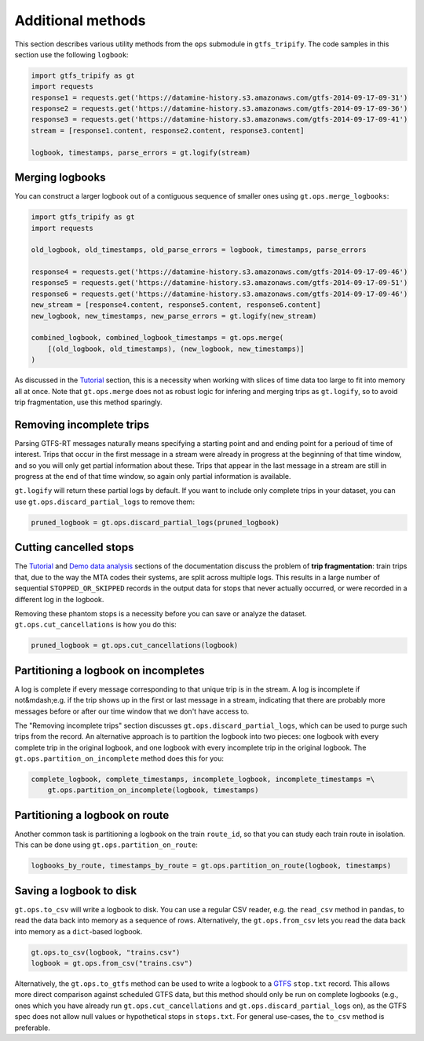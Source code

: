 Additional methods
------------------

This section describes various utility methods from the ``ops`` submodule in ``gtfs_tripify``. The code samples in this section use the following ``logbook``:

.. code:: python

   import gtfs_tripify as gt
   import requests
   response1 = requests.get('https://datamine-history.s3.amazonaws.com/gtfs-2014-09-17-09-31')
   response2 = requests.get('https://datamine-history.s3.amazonaws.com/gtfs-2014-09-17-09-36')
   response3 = requests.get('https://datamine-history.s3.amazonaws.com/gtfs-2014-09-17-09-41')
   stream = [response1.content, response2.content, response3.content]

   logbook, timestamps, parse_errors = gt.logify(stream)


Merging logbooks
================

You can construct a larger logbook out of a contiguous sequence of smaller ones using ``gt.ops.merge_logbooks``:

.. code:: python

   import gtfs_tripify as gt
   import requests

   old_logbook, old_timestamps, old_parse_errors = logbook, timestamps, parse_errors

   response4 = requests.get('https://datamine-history.s3.amazonaws.com/gtfs-2014-09-17-09-46')
   response5 = requests.get('https://datamine-history.s3.amazonaws.com/gtfs-2014-09-17-09-51')
   response6 = requests.get('https://datamine-history.s3.amazonaws.com/gtfs-2014-09-17-09-46')
   new_stream = [response4.content, response5.content, response6.content]
   new_logbook, new_timestamps, new_parse_errors = gt.logify(new_stream)

   combined_logbook, combined_logbook_timestamps = gt.ops.merge(
       [(old_logbook, old_timestamps), (new_logbook, new_timestamps)]
   )

As discussed in the `Tutorial`_ section, this is a necessity when working with slices of time data too large to fit into memory all at once. Note that ``gt.ops.merge`` does not as robust logic for infering and merging trips as ``gt.logify``, so to avoid trip fragmentation, use this method sparingly.

Removing incomplete trips
=========================

Parsing GTFS-RT messages naturally means specifying a starting point and and ending point for a perioud of time of interest. Trips that occur in the first message in a stream were already in progress at the beginning of that time window, and so you will only get partial information about these. Trips that appear in the last message in a stream are still in progress at the end of that time window, so again only partial information is available.

``gt.logify`` will return these partial logs by default. If you want to include only complete trips in your dataset, you can use ``gt.ops.discard_partial_logs`` to remove them:

.. code:: python

   pruned_logbook = gt.ops.discard_partial_logs(pruned_logbook)

Cutting cancelled stops
=======================

The `Tutorial`_ and `Demo data analysis`_ sections of the documentation discuss the problem of **trip fragmentation**: train trips that, due to the way the MTA codes their systems, are split across multiple logs. This results in a large number of sequential ``STOPPED_OR_SKIPPED`` records in the output data for stops that never actually occurred, or were recorded in a different log in the logbook.

.. _Tutorial: https://residentmario.github.io/gtfs-tripify/tutorial.html
.. _Demo data analysis: https://residentmario.github.io/gtfs-tripify/demo_data_analysis.html

Removing these phantom stops is a necessity before you can save or analyze the dataset. ``gt.ops.cut_cancellations`` is how you do this:

.. code:: python

   pruned_logbook = gt.ops.cut_cancellations(logbook)

Partitioning a logbook on incompletes
=====================================

A log is complete if every message corresponding to that unique trip is in the stream. A log is incomplete if not&mdash;e.g. if the trip shows up in the first or last message in a stream, indicating that there are probably more messages before or after our time window that we don't have access to.

The "Removing incomplete trips" section discusses ``gt.ops.discard_partial_logs``, which can be used to purge such trips from the record. An alternative approach is to partition the logbook into two pieces: one logbook with every complete trip in the original logbook, and one logbook with every incomplete trip in the original logbook. The ``gt.ops.partition_on_incomplete`` method does this for you:

.. code:: python

   complete_logbook, complete_timestamps, incomplete_logbook, incomplete_timestamps =\
       gt.ops.partition_on_incomplete(logbook, timestamps)

Partitioning a logbook on route
===============================

Another common task is partitioning a logbook on the train ``route_id``, so that you can study each train route in isolation. This can be done using ``gt.ops.partition_on_route``:

.. code:: python

   logbooks_by_route, timestamps_by_route = gt.ops.partition_on_route(logbook, timestamps)

Saving a logbook to disk
========================

``gt.ops.to_csv`` will write a logbook to disk. You can use a regular CSV reader, e.g. the ``read_csv`` method in ``pandas``, to read the data back into memory as a sequence of rows. Alternatively, the ``gt.ops.from_csv`` lets you read the data back into memory as a ``dict``-based logbook.

.. code:: python

    gt.ops.to_csv(logbook, "trains.csv")
    logbook = gt.ops.from_csv("trains.csv")

Alternatively, the ``gt.ops.to_gtfs`` method can be used to write a logbook to a `GTFS <https://developers.google.com/transit/gtfs/>`_ ``stop.txt`` record. This allows more direct comparison against scheduled GTFS data, but this method should only be run on complete logbooks (e.g., ones which you have already run ``gt.ops.cut_cancellations`` and ``gt.ops.discard_partial_logs`` on), as the GTFS spec does not allow null values or hypothetical stops in ``stops.txt``. For general use-cases, the ``to_csv`` method is preferable.
